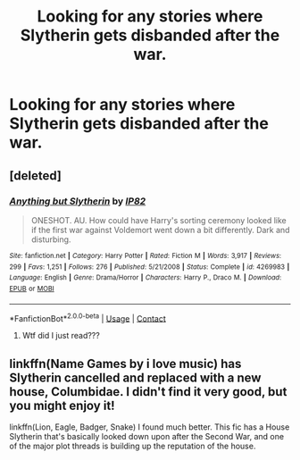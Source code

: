 #+TITLE: Looking for any stories where Slytherin gets disbanded after the war.

* Looking for any stories where Slytherin gets disbanded after the war.
:PROPERTIES:
:Author: Independent_Ad_7204
:Score: 0
:DateUnix: 1598791875.0
:DateShort: 2020-Aug-30
:FlairText: Request
:END:

** [deleted]
:PROPERTIES:
:Score: 6
:DateUnix: 1598792936.0
:DateShort: 2020-Aug-30
:END:

*** [[https://www.fanfiction.net/s/4269983/1/][*/Anything but Slytherin/*]] by [[https://www.fanfiction.net/u/888655/IP82][/IP82/]]

#+begin_quote
  ONESHOT. AU. How could have Harry's sorting ceremony looked like if the first war against Voldemort went down a bit differently. Dark and disturbing.
#+end_quote

^{/Site/:} ^{fanfiction.net} ^{*|*} ^{/Category/:} ^{Harry} ^{Potter} ^{*|*} ^{/Rated/:} ^{Fiction} ^{M} ^{*|*} ^{/Words/:} ^{3,917} ^{*|*} ^{/Reviews/:} ^{299} ^{*|*} ^{/Favs/:} ^{1,251} ^{*|*} ^{/Follows/:} ^{276} ^{*|*} ^{/Published/:} ^{5/21/2008} ^{*|*} ^{/Status/:} ^{Complete} ^{*|*} ^{/id/:} ^{4269983} ^{*|*} ^{/Language/:} ^{English} ^{*|*} ^{/Genre/:} ^{Drama/Horror} ^{*|*} ^{/Characters/:} ^{Harry} ^{P.,} ^{Draco} ^{M.} ^{*|*} ^{/Download/:} ^{[[http://www.ff2ebook.com/old/ffn-bot/index.php?id=4269983&source=ff&filetype=epub][EPUB]]} ^{or} ^{[[http://www.ff2ebook.com/old/ffn-bot/index.php?id=4269983&source=ff&filetype=mobi][MOBI]]}

--------------

*FanfictionBot*^{2.0.0-beta} | [[https://github.com/FanfictionBot/reddit-ffn-bot/wiki/Usage][Usage]] | [[https://www.reddit.com/message/compose?to=tusing][Contact]]
:PROPERTIES:
:Author: FanfictionBot
:Score: 3
:DateUnix: 1598792954.0
:DateShort: 2020-Aug-30
:END:

**** Wtf did I just read???
:PROPERTIES:
:Author: HELLOOOOOOooooot
:Score: 3
:DateUnix: 1598811748.0
:DateShort: 2020-Aug-30
:END:


** linkffn(Name Games by i love music) has Slytherin cancelled and replaced with a new house, Columbidae. I didn't find it very good, but you might enjoy it!

linkffn(Lion, Eagle, Badger, Snake) I found much better. This fic has a House Slytherin that's basically looked down upon after the Second War, and one of the major plot threads is building up the reputation of the house.
:PROPERTIES:
:Author: francoisschubert
:Score: 1
:DateUnix: 1598824271.0
:DateShort: 2020-Aug-31
:END:
